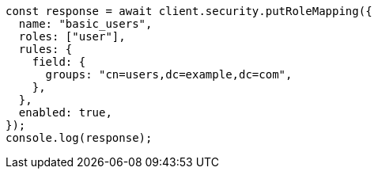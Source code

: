 // This file is autogenerated, DO NOT EDIT
// Use `node scripts/generate-docs-examples.js` to generate the docs examples

[source, js]
----
const response = await client.security.putRoleMapping({
  name: "basic_users",
  roles: ["user"],
  rules: {
    field: {
      groups: "cn=users,dc=example,dc=com",
    },
  },
  enabled: true,
});
console.log(response);
----
